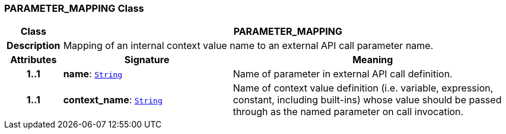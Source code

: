 === PARAMETER_MAPPING Class

[cols="^1,3,5"]
|===
h|*Class*
2+^h|*PARAMETER_MAPPING*

h|*Description*
2+a|Mapping of an internal context value name to an external API call parameter name.

h|*Attributes*
^h|*Signature*
^h|*Meaning*

h|*1..1*
|*name*: `link:/releases/BASE/{proc_release}/foundation_types.html#_string_class[String^]`
a|Name of parameter in external API call definition.

h|*1..1*
|*context_name*: `link:/releases/BASE/{proc_release}/foundation_types.html#_string_class[String^]`
a|Name of context value definition (i.e. variable, expression, constant, including built-ins) whose value should be passed through as the named parameter on call invocation.
|===
